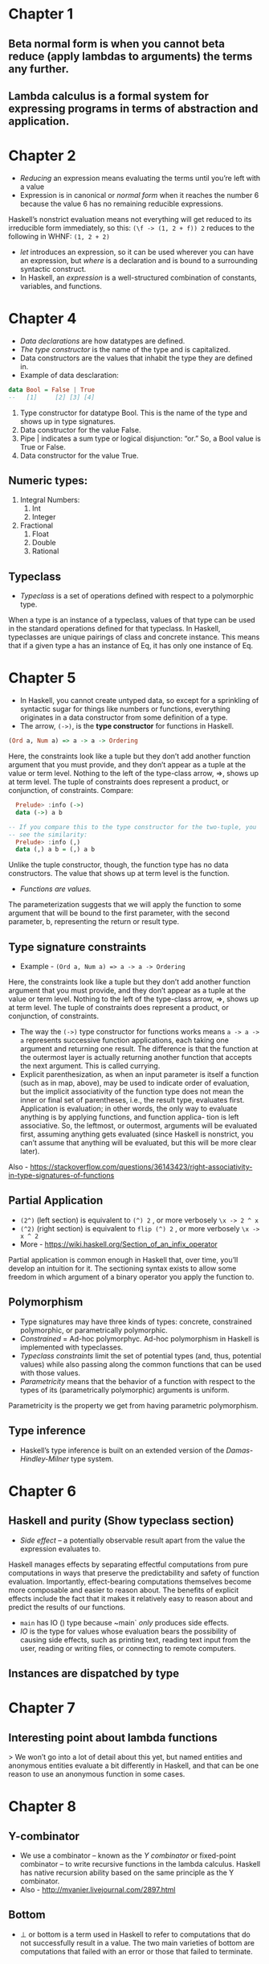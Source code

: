 * Chapter 1
** Beta normal form is when you cannot beta reduce (apply lambdas to arguments) the terms any further. 
** Lambda calculus is a formal system for expressing programs in terms of abstraction and application.
* Chapter 2
   * /Reducing/ an expression means evaluating the terms until you’re left with a value
   * Expression is in canonical or /normal form/ when it reaches the number 6 because the value 6 has no remaining reducible expressions. 
Haskell’s nonstrict evaluation means not everything will get reduced to its irreducible form immediately, so this:
 ~(\f -> (1, 2 + f)) 2~
reduces to the following in WHNF:
 ~(1, 2 + 2)~
   * /let/ introduces an expression, so it can be used wherever you can have an expression, but /where/ is a declaration and is bound to a surrounding syntactic construct.
   *  In Haskell, an /expression/ is a well-structured combination of constants, variables, and functions.
* Chapter 4
    * /Data declarations/ are how datatypes are defined.
    * /The type constructor/ is the name of the type and is capitalized.
    * Data constructors are the values that inhabit the type they are defined in.
    * Example of data desclaration:
   #+BEGIN_SRC haskell
   data Bool = False | True
   --   [1]     [2] [3] [4]
   #+END_SRC 
   1. Type constructor for datatype Bool. This is the name of the type and shows up in type signatures.
   2. Data constructor for the value False.
   3. Pipe | indicates a sum type or logical disjunction: “or.” So, a Bool value is True or False.
   4. Data constructor for the value True.
** Numeric types:
   1. Integral Numbers:
      1. Int
      2. Integer
   2. Fractional
      1. Float
      2. Double
      3. Rational
** Typeclass
   * /Typeclass/ is a set of operations defined with respect to a polymorphic type.
   When a type is an instance of a typeclass, values of that type can be used in the standard operations defined for that typeclass. In Haskell, typeclasses are unique pairings of class and concrete instance. This means that if a given type a has an instance of Eq, it has only one instance of Eq.
* Chapter 5
    * In Haskell, you cannot create untyped data, so except for a sprinkling of syntactic sugar for things like numbers or functions, everything originates in a data constructor from some definition of a type.
    * The arrow, ~(->)~, is the *type constructor* for functions in Haskell.
#+BEGIN_SRC haskell
(Ord a, Num a) => a -> a -> Ordering
#+END_SRC
    Here, the constraints look like a tuple but they don’t add another function argument that you must provide, and they don’t appear as a tuple at the value or term level. Nothing to the left of the type-class arrow, =>, shows up at term level. The tuple of constraints does represent a product, or conjunction, of constraints.
    Compare:
   #+BEGIN_SRC haskell
       Prelude> :info (->)
       data (->) a b

     -- If you compare this to the type constructor for the two-tuple, you
     -- see the similarity:
       Prelude> :info (,)
       data (,) a b = (,) a b
   #+END_SRC
   Unlike the tuple constructor, though, the function type has no data constructors. The value that shows up at term level is the function. 
   * /Functions are values./
   The parameterization suggests that we will apply the function to some argument that will be bound to the first parameter, with the second parameter, b, representing the return or result type.
** Type signature constraints
   * Example - ~(Ord a, Num a) => a -> a -> Ordering~
   Here, the constraints look like a tuple but they don’t add another function argument that you must provide, and they don’t appear as a tuple at the value or term level. Nothing to the left of the type-class arrow, =>, shows up at term level. The tuple of constraints does represent a product, or conjunction, of constraints.
    * The way the ~(->)~ type constructor for functions works means ~a -> a -> a~ represents successive function applications, each taking one argument and returning one result. The difference is that the function at the outermost layer is actually returning another function that accepts the next argument. This is called currying.
    * Explicit parenthesization, as when an input parameter is itself a function (such as in map, above), may be used to indicate order of evaluation, but the implicit associativity of the function type does not mean the inner or final set of parentheses, i.e., the result type, evaluates first. Application is evaluation; in other words, the only way to evaluate anything is by applying functions, and function applica- tion is left associative. So, the leftmost, or outermost, arguments will be evaluated first, assuming anything gets evaluated (since Haskell is nonstrict, you can’t assume that anything will be evaluated, but this will be more clear later).
Also - https://stackoverflow.com/questions/36143423/right-associativity-in-type-signatures-of-functions
** Partial Application
   * ~(2^)~ (left section) is equivalent to ~(^) 2~ , or more verbosely ~\x -> 2 ^ x~
   * ~(^2)~ (right section) is equivalent to ~flip (^) 2~ , or more verbosely ~\x -> x ^ 2~
   * More - https://wiki.haskell.org/Section_of_an_infix_operator
Partial application is common enough in Haskell that, over time, you’ll develop an intuition for it. The sectioning syntax exists to allow some freedom in which argument of a binary operator you apply the function to.
** Polymorphism
   * Type signatures may have three kinds of types: concrete, constrained polymorphic, or parametrically polymorphic.
   * /Constrained/ = Ad-hoc polymorphyc. Ad-hoc polymorphism in Haskell is implemented with typeclasses.
   * /Typeclass constraints/ limit the set of potential types (and, thus, potential values) while also passing along the common functions that can be used with those values.
   * /Parametricity/ means that the behavior of a function with respect to the types of its (parametrically polymorphic) arguments is uniform.
   Parametricity is the property we get from having parametric polymorphism.
** Type inference
   * Haskell’s type inference is built on an extended version of the /Damas-Hindley-Milner/ type system.

* Chapter 6
** Haskell and purity (Show typeclass section)
   * /Side effect/ -- a potentially observable result apart from the value the expression evaluates to.
   Haskell manages effects by separating effectful computations from pure computations in ways that preserve the predictability and safety of function evaluation. Importantly, effect-bearing computations themselves become more composable and easier to reason about. The benefits of explicit effects include the fact that it makes it relatively easy to reason about and predict the results of our functions.
   * ~main~ has IO () type because ~main` /only/ produces side effects.
   * /IO/ is the type for values whose evaluation bears the possibility of causing side effects, such as printing text, reading text input from the user, reading or writing files, or connecting to remote computers.
** Instances are dispatched by type
* Chapter 7
** Interesting point about lambda functions
   > We won’t go into a lot of detail about this yet, but named entities and anonymous entities evaluate a bit differently in Haskell, and that can be one reason to use an anonymous function in some cases.
* Chapter 8
** Y-combinator
   * We use a combinator – known as the /Y combinator/ or fixed-point combinator – to write recursive functions in the lambda calculus. Haskell has native recursion ability based on the same principle as the Y combinator.
   * Also - http://mvanier.livejournal.com/2897.html
** Bottom
   * ⊥ or bottom is a term used in Haskell to refer to computations that do not successfully result in a value. The two main varieties of bottom are computations that failed with an error or those that failed to terminate.
* Chapter 9
** List's sintactic sugar
   * When we talk about lists, we often talk about them in terms of /cons cells/ and /spines/. 
     ** The cons cells are the list datatype’s second data constructor, a : [a], the result of recursively prepending a value to “more list.” The cons cell is a conceptual space that values may inhabit.
     ** The spine is the connective structure that holds the cons cells together and in place. As we will soon see, this structure nests the cons cells rather than ordering them in a right-to-left row. Because different functions may treat the spine and the cons cells differently, it is important to understand this underlying structure.
** Spines and nonstrict evaluation
   * When we talk about data structures in Haskell, particularly lists, sequences, and trees, we talk about them having a /spine/. This is the connective structure that ties the collection of values together.
   The problem with the ~1 : (2 : (3 : []))~ representation we used earlier is that it makes it seem like the value 1 exists “before” the cons (:) cell that contains it, but actually, the cons cells contain the values. Because of this and the way nonstrict evaluation works, you can evaluate cons cells independently of what they contain. It is possible to evaluate just the spine of the list without evaluating individual values. It is also possible to evaluate only part of the spine of a list and not the rest of it.
   Evaluation of the list in this representation proceeds /down/ the spine. Constructing the list when that is necessary, however, proceeds /up/ the spine.
   Because Haskell’s evaluation is nonstrict, the list isn’t constructed until it’s consumed — indeed, nothing is evaluated until it must be. Until it’s consumed or you force strictness in some way, there are a series of placeholders as a blueprint of the list that can be constructed when it’s needed.
   #+BEGIN_SRC 
  :                :  <------|
 / \              / \        |
1   :            _   :  <----|  -----  This is the "spine"
   / \     -->      / \      |
  2   :            _   :  <--|
     / \              / \
     3 []             _ []
   #+END_SRC
   * A special command in GHCi called ~sprint~ to print variables and see what has been evaluated already, with the underscore representing expressions that haven’t been evaluated yet.
   * GHC Haskell has some opportunistic optimizations which introduce strictness to make code faster when it won’t change how your code evaluates.
   * Polymorphism means values like Num a => a are really waiting for a sort of argument which will make it concrete. Due to it sprint may behave confusing.
   * Example of list evaluation:
#+BEGIN_SRC 
Prelude> :sprint blah
blah = _
-- The blah = _ indicates that blah is totally unevaluated. Next we’ll take one value from blah and then evaluate it by forcing GHCi to print the expression:
Prelude> take 1 blah
"a"
Prelude> :sprint blah
blah = 'a' : _
#+END_SRC
   * Spines are evaluated independently of values
   * *WHNF* (‘Weak head normal form’) means the expression is only evaluated as far as is necessary to reach a data constructor.
   Weak head normal form (WHNF) is a larger set and contains both the possibility that the expression is:
     1. Fully evaluated (*normal form*)
     2. Has been evaluated to the point of arriving at a *data constructor* 
     3. *Lambda* awaiting an argument.

   * /Weak Head/ is an expression which is evaluated up to /at least/ the first data constructor.
   * /Normal form/ exceeds that by requiring that all sub-expressions be fully evaluated.
   * Functions that are spine strict can force complete evaluation of the spine of the list even if they don’t force evaluation of each value.
     * Pattern matching is strict by default, so pattern matching on cons cells can mean forcing spine strictness if your function doesn’t stop recursing the list. It can evaluate the spine only or the spine as well as the values that inhabit each cons cell, depending on context.
   * /Lazy in the spine, strict in the leaves/
   We can have lazily evaluated code (e.g., map) wrapped around a strict core (e.g., +). In fact, we can choose to apply laziness and strictness in how we evaluate the spine or the leaves independently.

** Defenitions
   * /Cons cell/ is a data constructor and a product of the types a and [a] as defined in the list datatype.
   Because it references the list type constructor itself in the second argument, it allows for nesting of multiple cons cells, possibly indefinitely with the use of recursive functions, for representing an indefinite number of values in series:
#+BEGIN_SRC 
data [] a = [] | a : [a]
                   ^ cons operator
-- Defining it ourselves
data List a = Nil | Cons a (List a)
-- Creating a list using our list type
Cons 1 (Cons 2 (Cons 3 Nil))
#+END_SRC
   Here (Cons 1 ...), (Cons 2 ...) and (Cons 3 Nil) are all individual cons cells in the list [1, 2, 3].
   * The spine is a way to refer to the structure that glues a collection of values together. In the list datatype it is formed by the recursive nesting of cons cells. The spine is, in essence, the structure of collection that isn’t the values contained therein. Often spine will be used in reference to lists, but it applies with tree data structures as well

* Chapter 10
** Evaluation of fold functions
   * Folding is two stage process, and include /traversal/ and /folding/.
    * Traversal is the stage in which the fold recurses over the spine. Traversing the rest of the spine /doesn’t occur/ unless the function asks for the results of having folded the rest of the list. 
    * Folding refers to the evaluation or reduction of the folding function applied to the values. Given this two-stage process and non-strict evaluation, if ~f~ doesn’t evaluate its second argument (rest of the fold), no more of ~t~he spine will be forced. One of the consequences of this is that foldr can avoid evaluating not just some or all of the values in the list, but some or all of the list’s spine as well! For this reason, foldr can be used with lists that are potentially infinite.
** Types of Fold functions
*** Foldr
    * Definition:
#+BEGIN_SRC haskell
foldr :: (a -> b -> b) -> b -> [a] -> b
foldr f z [] = z
foldr f z (x:xs) = f x (foldr f z xs)
#+END_SRC
    * Associates to right, so:
#+BEGIN_SRC haskell
foldr (+) 0 [1, 2, 3]
-- expands to
1 + (2 + (3 + 0))
#+END_SRC
    * Traverses from head to tail, reduces backward
    * Works well with infinite lists:
#+BEGIN_SRC 
Prelude> myAny even [1..] -- myAny is defined through foldr
True
#+END_SRC

*** Foldl
    * Definition:
#+BEGIN_SRC haskell
foldl :: (b -> a -> b) -> b -> [a] -> b
foldl f acc [] = acc
foldl f acc (x:xs) = foldl f (f acc x) xs
#+END_SRC
    *  Associates to left, so:
#+BEGIN_SRC haskell
foldl (+) 0 (1 : 2 : 3 : [])
-- expands to
((0 + 1) + 2) + 3
#+END_SRC
    * Traverses and reduces in the same direction - from head to tail.
    * Recursion of the spine is unconditional:
    ~foldl~ must evaluate its whole spine before it starts evaluating values in each cell, it accumulates a pile of unevaluated values as it traverses the spine.
    Use foldl' (foldl-prime) to avoid this behavior.
    #+BEGIN_SRC haskell
    Prelude> foldr const 0 ([1..5] ++ undefined)
    1
    Prelude> foldr (flip const) 0 ([1..5] ++ undefined)
    *** Exception: Prelude.undefined
    #+END_SRC
** Tail call and tail recursion
   * A /tail call/ is the final result of a function. Some examples of tail calls in Haskell functions:
#+BEGIN_SRC haskell
  f x y z = h (subFunction x y z)
  where subFunction x y z = g x y z
  -- the ``tail call'' is h (subFunction x y z)
  -- or more precisely, h
#+END_SRC
   * /Tail recursion/ is a function whose /tail calls/ are recursive invocations of /itself/. This is distinguished from functions that call other functions in their tail call.
     * The below is not tail recursive, calls h, not itself.
     #+BEGIN_SRC haskell
       f x y z = h (subFunction x y z)
       where subFunction x y z = g x y z    
     #+END_SRC
     * Still not tail recursive. f is invoked again but not in the tail-call of f, it’s an argument to the actual tail-call h.
     #+BEGIN_SRC haskell
       f x y z = h (f (x - 1) y z)
     #+END_SRC
     * This is tail recursive. f is calling itself directly with no intermediaries.
     #+BEGIN_SRC haskell
       f x y z = f (x - 1) y z
     #+END_SRC
     * Not tail recursive, we give up control to the combining function f before continuing through the list. foldr’s recursive calls will bounce between foldr and f.
     #+BEGIN_SRC haskell
       foldr f z [] = z
       foldr f z (x:xs) = f x (foldr f z xs)    
     #+END_SRC
     * Tail recursive. foldl invokes itself recursively. The combining function is only an argument to the recursive fold.
     #+BEGIN_SRC haskell
       foldl f z [] = z
       foldl f z (x:xs) = foldl f (f z x) xs
     #+END_SRC
** scanl and scanr
   * scanl definition:
#+BEGIN_SRC haskell
scanl            :: (a -> b -> a) -> a -> [b] -> [a]
scanl f q xs     =  q : (case xs of
                            []   -> []
                            x:xs -> scanl f (f q x) xs)
#+END_SRC
   * scanr definition:
#+BEGIN_SRC haskell
scanr             :: (a -> b -> b) -> b -> [a] -> [b]
scanr f q0 []     =  [q0]
scanr f q0 (x:xs) =  f x q : qs
                     where qs@(q:_) = scanr f q0 xs 
#+END_SRC
* Chapter 11
** Algebraic Datatypes
   * A type can be thought of as an enumeration of constructors that have zero or more arguments.
** Data and type constructors
   * Type constructor:
     * used only at the type level, in type signatures and typeclass declarations and instances.
     * are static and resolve at compile time
   * Data constructor: 
     * construct the values at term level, values you can interact with at runtime
   * Type and data constructors that take no arguments are constants.
     * Example - Bool datatype
   * Information about types does not persist through to runtime. Data are what we’re working with at runtime.

** Cardinality
   * Datatypes that only contain a unary constructor always have the same cardinality as the type they contain.
     * For cardinality this means unary constructors are the identity function.
** newtype
   * Can have only a single unary constructor, so...
     * The cardinality of a newtype is the same as that of the type it contains.
   * cannot be a product type, sum type, or contain nullary constructors
   * has no runtime overhead, as it reuses the representation of the type it contains
     * It can do this because it’s not allowed to be a record (product type) or tagged union (sum type)
** Sum type
   * Interesting link about flexible instances - https://ghc.haskell.org/trac/haskell-prime/wiki/FlexibleInstances
** Product type
   * Any data constructor with two or more type arguments is a product.

** Constructing and deconstructing values
   * There are essentially two things we can do with a value. 
     * We can generate or construct it or...
     * we can match on it and consume it.
** Records Syntax
   * Whenever we have a product that uses record accessors, keep it separate of any sum type that is wrapping it.
#+BEGIN_SRC haskell
          -- Wrong
  data Automobile = Null
                  | Car { make :: String , model :: String , year :: Integer }
                  deriving (Eq, Show)
-- because of error when accidently accessing field with Null data:
 Prelude> make Null
"*** Exception: No match in record selector make 
#+END_SRC
    * Instead split out the product into an independent type with its own type constructor
** Function type is exponential
    * Given a function a -> b, we can calculate the inhabitants with the formula b^a
** Higher-kinded datatypes
   * Type constructors are functions one level up, structuring things that cannot exist at runtime — it’s purely static and describes the structure of your types
   * Kinds are the types of type constructors, primarily encoding the number of arguments they take.
   * Getting comfortable with higher-kinded types is important as type arguments provide a generic way to express a “hole” to be filled by consumers of your datatype later.
   * /higher kinded type/ is not to be confused with higher kinded /polymorphism/!
* Chapter 12
** Lifted and unlifted types
   * kind * is the kind of all standard lifted types, while types that have the kind # are unlifted.
   A lifted type, which includes any datatype you could define yourself, is any that can be inhabited by bottom. Lifted types are represented by a pointer and include most of the datatypes we’ve seen and most that you’re likely to encounter and use. Unlifted types are any type which cannot be inhabited by bottom. Types of kind # are often native machine types and raw pointers.
   Newtypes are a special case in that they are kind *, but are unlifted because their representation is identical to that of the type they contain, so the newtype itself is not creating any new pointer beyond that of the type it contains. That fact means that the newtype itself cannot be inhabited by bottom, only the thing it contains can be, so newtypes are unlifted. The default kind of concrete, fully-applied datatypes in GHC is kind *.
* Chapter 13 - Building projects
** Cabal and Stack
   * Cabal, or Common Architecture for Building Applications and Libraries, is a package manager.
     * Exists primarily to describe a single package with a Cabal file that has the .cabal file extension
   * Stack is a cross-platform program for developing Haskell projects.
     * Stack is built on top of Cabal in some important senses
     * Helps you manage both projects made up of multiple packages as well as individual packages
     * Relies on an LTS snapshot of Haskell packages from Stackage
** Stack commands flow
   * Setup GHC with stack ~stack setup~
   * Setup dependencies with ~stack build~
   * Run executable with ~stack exec~
     * Exec can be found in path: ~.stack-work/dist/{...noise...}/hello~ within your project directory
     * Exec building properties described in *.cabal file like that:
#+BEGIN_SRC 
executable hello
  hs-source-dirs:      src
  main-is:             Main.hs
  default-language:    Haskell2010
  build-depends:       base >= 4.7 && < 5
#+END_SRC
* Chapter 14 - Testing
** Test types
*** Unit testing
     Unit testing allows the programmer to check that each function is performing the task it is meant to do. You assert that when the code runs with a specified input, the result is equal to the result you want.
*** Spec testing
     Spec testing is a somewhat newer version of unit testing. Like unit testing, it tests specific functions independently and asks you to assert that, when given the declared input, the result of the operation will be equal to the desired result.
*** Properties testing
     Property tests test the formal properties of programs without requiring formal proofs by allowing you to express a truth-valued, universally quantified (that is, will apply to all cases) function — usually equality — which will then be checked against randomly generated inputs.
     Property testing is fantastic for ensuring that you’ve met the minimum requirements to satisfy laws, such as the laws of monads or basic associativity. It is not appropriate for all programs, though, as it is not useful for times when there are no assertable, truth-valued properties of the software.
     Comparing to unit testing — the testing of individual units of code — Property testing is done with the assertion of laws or properties. 
** QuickCheck is for properties testing
   QuickCheck relies on a typeclass called Arbitrary and a newtype called ~Gen~ for generating its random data. arbitrary is a value of type Gen:
#+BEGIN_SRC haskell
  Prelude> :t arbitrary
  arbitrary :: Arbitrary a => Gen a
#+END_SRC
   This is merely a way to set a default generator for a type. When you use the arbitrary value, you have to specify the type to dispatch the right typeclass instance
   Use ~sample~ and ~sample'~ from the Test.QuickCheck module in order to get random data.
#+BEGIN_SRC haskell
  Prelude> sample (arbitrary :: Gen Int)
  0
  <...>
  -4
  Prelude> sample (arbitrary :: Gen Double)
  0.0
  <...>
  26.87468214215407
#+END_SRC
   You can create your own generator:
#+BEGIN_SRC haskell
  -- this will return only one's when sampling
  trivialInt :: Gen Int
  trivialInt = return 1
  -- this will return values from list when sampling:
  oneThroughThree :: Gen Int
  oneThroughThree = elements [1, 2, 2, 2, 2, 3]
#+END_SRC
   Generator of sum type of two values can be created with ~oneof~:
#+BEGIN_SRC haskell
  sumGenEqual :: (Arbitrary a, Arbitrary b) => Gen (Sum a b)
  sumGenEqual = do
    a <- arbitrary
    b <- arbitrary
    oneof [return $ First a,
           return $ Second b]
#+END_SRC
*** CoArbitrary
    * CoArbitrary is a counterpart to Arbitrary that enables the generation of functions fitting a particular type. It lets you provide functions with a value of type a as an argument in order to vary a Gen:
#+BEGIN_SRC haskell
coarbitrary :: CoArbitrary a =>
               a -> Gen b -> Gen b
#+END_SRC
* Chapter 15 - Monoids and semigroups
** Algebra
   When we say /algebra/, we mean one or more /operations/ and the /set/ (actually type) they operate over.
   Algebra is used to describe abstract patterns in code which have well-defined, lawful representations in mathematics.
   In Haskell, algebras can be implemented with typeclasses; the typeclasses define the set of operations.
   The typeclass instance defines how each operation will perform for a given type or set.
   Algebras are defined by their laws and are useful principally for their laws. /Laws/ make up what algebras /are/.
** Monoid
   * A monoid is a binary associative operation with an identity 
     ** In this context, identity means that there’ll be some value which, when combined with any other value, will always return that other value. 
     ** An identity is a value with a special relationship with an operation: it turns the operation into the identity function.
** Monoid laws
#+BEGIN_SRC haskell
  (x <> y) <> z = x <> (y <> z) -- associativity
  mempty <> x = x               -- left identity
  x <> mempty = x               -- right identity 
#+END_SRC
*** Why newtype?
    newtype is like a single-member C union that avoids creating an extra pointer, but still gives you a new type constructor and data constructor so you don’t mix up the many many many things that share a single represen- tation.
** Orphan instances
   An orphan instance is when an instance is defined for a datatype and typeclass, but not in the same module as either the declaration of the typeclass or the datatype.
   Writing orphan instances should be avoided /at all costs!/ If you don’t “own” the typeclass or the datatype, newtype it!
** Surprise!
   You can bind infix names for function arguments:
#+BEGIN_SRC haskell
  asc :: Eq a => (a -> a -> a) -> a -> a -> a -> Bool
  asc (<>) a b c =
    a <> (b <> c) == (a <> b) <> c
#+END_SRC
** Algebra strength
   When we talk about the strength of an algebra, we usually mean the number of operations it provides which in turn expands what you can do with any given instance of that algebra without needing to know specifically what type you are working with.
   The more operations and laws an algebra demands, the less datatypes that can provide a law abiding instance of that algebra there are.
* Chapter 16 - Functor
** Functor in mathematics
   Functor is a mapping between categories.
** Type signatures
  * Each argument (and result) in the type signature for a function must be a fully applied (and inhabitable, modulo Void, etc.) type. Each argument must have the kind *.
** Functor laws
*** Identity
#+BEGIN_SRC haskell
  fmap id == id
#+END_SRC
*** Composition
#+BEGIN_SRC haskell
  fmap (f . g) == fmap f . fmap g
#+END_SRC
*** Structure preservation
    All we’re allowed to know in the type about our instance of Functor implemented by f is that it implements Functor:
#+BEGIN_SRC haskell
  fmap :: Functor f => (a -> b) -> f a -> f b
#+END_SRC
    Because the f persists through the type of fmap, whatever the type is, we know it must be a type that can take an argument, as in f a and f b and that it will be the “structure” we’re lifting the function over when we apply it to the value inside.
    Think of anything that isn’t the final type argument of our f in Functor as being part of the structure that the functions being lifted should be oblivious to:
#+BEGIN_SRC haskell
  data CountingBad a = Heisenberg Int a deriving (Eq, Show)
  instance Functor CountingBad where
  -- not ok cause we touch Int, which isn't a part of type
    fmap f (Heisenberg n a) = Heisenberg (n+1) (f a)
  -- ok
  instance Functor CountingGood where
    fmap f (Heisenberg n a) = Heisenberg (n) (f a)
#+END_SRC
** QuickCheck Function Generation
#+BEGIN_SRC haskell
  functorCompose' :: (Eq (f c), Functor f) => f a
                                           -> Fun a b
                                           -> Fun b c
                                           -> Bool
  functorCompose' x (Fun _ f) (Fun _ g) =
    (fmap (g . f) x) == (fmap g . fmap f $ x)
#+END_SRC
    We’re pattern matching on the Fun value that we’re asking QuickCheck to generate. The underlying Fun type is essentially a product of the weird function type and an ordinary Haskell function generated from the weirdo. The weirdo QuickCheck-specific concrete function is a function represented by a datatype which can be inspected and recursed. We only want the second part, the ordinary Haskell function, so we’re pattern-matching that one out. 
    Note of warning, you can’t print those Fun values, so verboseCheck will curse Socrates and spin in a circle if you try it.
** IO Functor
   Consider this:
#+BEGIN_SRC haskell
  -- getLine :: IO String
  -- read :: Read a => String -> a
  getInt :: IO Int
  getInt = fmap read getLine
#+END_SRC
   ~getLine~ here is that it’s not a String, but rather a way to obtain a string. IO doesn’t guarantee that effects will be performed, but it does mean that they could be performed. Here the side effect is needing to block and wait for user input via the standard input stream the OS provides

* Chapter 17 - Applicative
** Applicative is monoidal functor
   Consider this:
#+BEGIN_SRC haskell
  (<*>) :: f (a -> b) -> f a -> f b
  -- and
  mappend :: Monoid a => a -> a -> a
#+END_SRC
   With Applicative, we have a Monoid for our structure and function application for our values!
   The fact that Applicative doesn’t return two lists (~[(+1), (*2)] <*> [2, 4] == [3,5,4,8]~) or a nested list or some other configuration in which both structures are preserved is the monoidal part; the reason we don’t have a list of functions merely concatenated with a list of values is the function application part.

** Applicative laws
*** Identity
#+BEGIN_SRC haskell
  pure id <*> v = v
#+END_SRC 
*** Composition
#+BEGIN_SRC haskell
  pure (.) <*> u <*> v <*> w = u <*> (v <*> w)
#+END_SRC
*** Homomorphism
    A homomorphism is a structure-preserving map between two algebraic structures. The effect of applying a function that is embedded in some structure to a value that is embedded in some structure should be the same as applying a function to a value without affecting any outside structure:
#+BEGIN_SRC haskell
  pure f <*> pure x = pure (f x)
#+END_SRC
   You can think of this law as having to do with the monoidal part of the applicative deal: the result should be the result of the function application without doing anything other than combining the structure bits.
*** Interchange
#+BEGIN_SRC haskell
  u <*> pure y = pure ($ y) <*> u
#+END_SRC

* Chapter 18 - Monad
** Functor - Applicative - Monad
   You can derive Applicative and Functor in terms of Monad, just as you can derive Functor in terms of Applicative. It means you can write fmap using monadic operations and it works just fine:
#+BEGIN_SRC haskell
  fmap f xs = xs >>= return . f
#+END_SRC
** Monad join
   consider this:
#+BEGIN_SRC haskell
   concat :: [[a]] -> [a]
   join :: Monad m => m (m a) -> m a
#+END_SRC
   Monad, in a sense, is a generalization of concat! The unique part of Monad is the following function: ~import Control.Monad (join)~
   We can inject more structure with a standard fmap if we wish:
#+BEGIN_SRC haskell
  let andOne x = [x, 1]
  Prelude> fmap andOne [4, 5, 6]
  [[4,1],[5,1],[6,1]]
#+END_SRC
   However, the ability to flatten those two layers of structure into one is what truly makes Monad special. *And it’s by putting that join function together with the mapping function that we get bind, also known as >>=.*
** What monads are not
   Monad is not:
   1. Impure. Monadic functions are pure functions. IO is an abstract datatype that allows for impure, or effectful, actions, and it has a Monad instance. But there’s nothing impure about monads.
   2. An embedded language for imperative programming. Simon Peyton-Jones, one of the lead developers and researchers of Haskell and its implementation in GHC, has famously said, “Haskell is the world’s finest imperative programming language,” and he was talking about the way monads handle effectful pro- gramming. While monads are often used for sequencing actions in a way that looks like imperative programming, there are com- mutative monads that do not order actions. We’ll see one a few chapters down the line when we talk about Reader.
   3. A value. The typeclass describes a specific relationship between elements in a domain and defines some operations over them. When we refer to something as “a monad,” we’re using that the same way we talk about “a monoid,” or “a functor.” None of those are values.
   4. About strictness. The monadic operations of bind and return are nonstrict. Some operations can be made strict within a specific instance. We’ll talk more about this later in the book.
   

** Why putStrLn <$> getLine doesn't give output
#+BEGIN_SRC haskell
  h :: IO (IO ())
        1  2   3  
  h = putStrLn <$> getLine
#+END_SRC
   1. This outermost IO structure represents the effects getLine must perform to get you a String that the user typed in.
   2. This inner IO structure represents the effects that would be performed if putStrLn was evaluated.
   3. The unit here is the unit that putStrLn returns.
   One of the strengths of Haskell is that we can refer to, compose, and map over effectful computations without performing them or bending over backwards to make that pattern work.
#+BEGIN_SRC haskell
  Prelude> let printOne = putStrLn "1"
  Prelude> let printTwo = putStrLn "2"
  Prelude> let twoActions = (printOne, printTwo)
  Prelude> :t twoActions
  twoActions :: (IO (), IO ())
  Prelude> fst twoActions
  1
#+END_SRC
   To get what we want, we need the unique thing that Monad offers: join. Watch it work:
#+BEGIN_SRC haskell
  Prelude> import Control.Monad (join)
  Prelude> join $ putStrLn <$> getLine
  blah
  blah
  Prelude> :t join $ putStrLn <$> getLine
  join $ putStrLn <$> getLine :: IO ()
#+END_SRC
   We still haven’t left the lambda calculus behind. Monadic sequencing and do syntax seem on the surface to be very far removed from that. But they aren’t. As we said, monadic actions are still pure, and the sequencing operations we use here are just ways of nesting lambdas. Now, IO is a bit different, as it does allow for side effects, but since those effects are constrained within the IO type, all the rest of it is still a pure lambda calculus.
